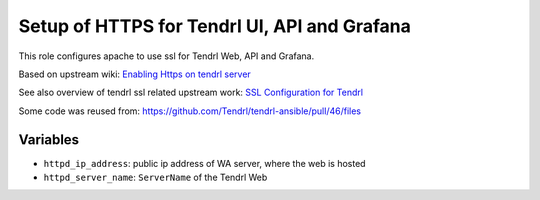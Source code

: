 ===============================================
 Setup of HTTPS for Tendrl UI, API and Grafana
===============================================

This role configures apache to use ssl for Tendrl Web, API and Grafana.

Based on upstream wiki: `Enabling Https on tendrl server
<https://github.com/Tendrl/documentation/wiki/Enabling-Https-on-tendrl-server>`_

See also overview of tendrl ssl related upstream work: `SSL Configuration for
Tendrl
<https://github.com/Tendrl/documentation/wiki/SSL-Configuration-for-Tendrl>`_

Some code was reused from:
https://github.com/Tendrl/tendrl-ansible/pull/46/files

Variables
=========

* ``httpd_ip_address``: public ip address of WA server, where the web is hosted
* ``httpd_server_name``: ``ServerName`` of the Tendrl Web
